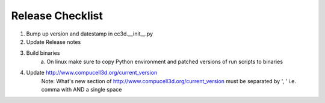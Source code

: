 Release Checklist
=================

1. Bump up version and datestamp in cc3d.__init__.py
2. Update Release notes
3. Build binaries
    a) On linux make sure to copy Python environment and patched versions of run scripts to binaries
4. Update http://www.compucell3d.org/current_version
    Note: What's new section of http://www.compucell3d.org/current_version must be separated by
    ', ' i.e. comma with AND a single space
